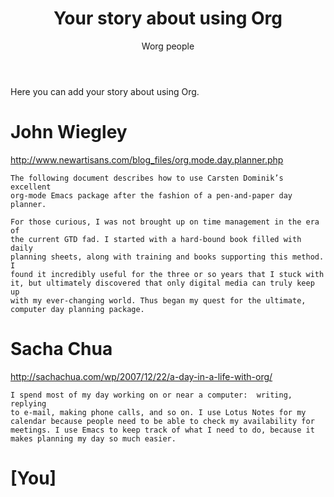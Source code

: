 #+OPTIONS:    H:3 num:nil toc:t \n:nil @:t ::t |:t ^:t -:t f:t *:t TeX:t LaTeX:t skip:nil d:(HIDE) tags:not-in-toc
#+STARTUP:    align fold nodlcheck hidestars oddeven lognotestate
#+SEQ_TODO:   TODO(t) INPROGRESS(i) WAITING(w@) | DONE(d) CANCELED(c@)
#+TAGS:       Write(w) Update(u) Fix(f) Check(c) 
#+TITLE:      Your story about using Org
#+AUTHOR:     Worg people
#+EMAIL:      bzg AT altern DOT org
#+LANGUAGE:   en
#+PRIORITIES: A C B
#+CATEGORY:   worg

Here you can add your story about using Org.  

* John Wiegley

http://www.newartisans.com/blog_files/org.mode.day.planner.php

: The following document describes how to use Carsten Dominik’s excellent
: org-mode Emacs package after the fashion of a pen-and-paper day planner.
: 
: For those curious, I was not brought up on time management in the era of
: the current GTD fad. I started with a hard-bound book filled with daily
: planning sheets, along with training and books supporting this method. I
: found it incredibly useful for the three or so years that I stuck with
: it, but ultimately discovered that only digital media can truly keep up
: with my ever-changing world. Thus began my quest for the ultimate,
: computer day planning package.

* Sacha Chua

http://sachachua.com/wp/2007/12/22/a-day-in-a-life-with-org/

: I spend most of my day working on or near a computer:  writing, replying
: to e-mail, making phone calls, and so on. I use Lotus Notes for my
: calendar because people need to be able to check my availability for
: meetings. I use Emacs to keep track of what I need to do, because it
: makes planning my day so much easier.

* [You]
